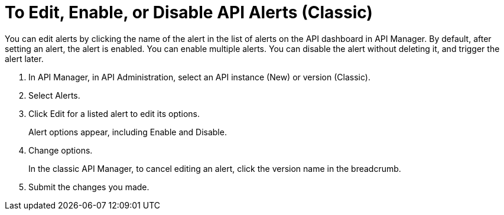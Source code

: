 = To Edit, Enable, or Disable API Alerts (Classic)

You can edit alerts by clicking the name of the alert in the list of alerts on the API dashboard in API Manager. By default, after setting an alert, the alert is enabled. You can enable multiple alerts. You can disable the alert without deleting it, and trigger the alert later. 

. In API Manager, in API Administration, select an API instance (New) or version (Classic).
. Select Alerts.
. Click Edit for a listed alert to edit its options.
+
Alert options appear, including Enable and Disable.
+
. Change options.
+
In the classic API Manager, to cancel editing an alert, click the version name in the breadcrumb.
. Submit the changes you made.

